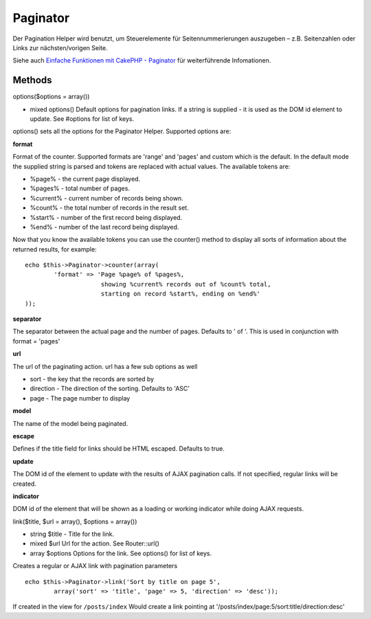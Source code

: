 Paginator
#########

Der Pagination Helper wird benutzt, um Steuerelemente für
Seitennummerierungen auszugeben – z.B. Seitenzahlen oder Links zur
nächsten/vorigen Seite.

Siehe auch `Einfache Funktionen mit CakePHP -
Paginator </de/view/164/pagination>`_ für weiterführende Infomationen.

Methods
=======

options($options = array())

-  mixed options() Default options for pagination links. If a string is
   supplied - it is used as the DOM id element to update. See #options
   for list of keys.

options() sets all the options for the Paginator Helper. Supported
options are:

**format**

Format of the counter. Supported formats are 'range' and 'pages' and
custom which is the default. In the default mode the supplied string is
parsed and tokens are replaced with actual values. The available tokens
are:

-  %page% - the current page displayed.
-  %pages% - total number of pages.
-  %current% - current number of records being shown.
-  %count% - the total number of records in the result set.
-  %start% - number of the first record being displayed.
-  %end% - number of the last record being displayed.

Now that you know the available tokens you can use the counter() method
to display all sorts of information about the returned results, for
example:

::


    echo $this->Paginator->counter(array(
            'format' => 'Page %page% of %pages%, 
                         showing %current% records out of %count% total, 
                         starting on record %start%, ending on %end%'
    )); 

**separator**

The separator between the actual page and the number of pages. Defaults
to ' of '. This is used in conjunction with format = 'pages'

**url**

The url of the paginating action. url has a few sub options as well

-  sort - the key that the records are sorted by
-  direction - The direction of the sorting. Defaults to 'ASC'
-  page - The page number to display

**model**

The name of the model being paginated.

**escape**

Defines if the title field for links should be HTML escaped. Defaults to
true.

**update**

The DOM id of the element to update with the results of AJAX pagination
calls. If not specified, regular links will be created.

**indicator**

DOM id of the element that will be shown as a loading or working
indicator while doing AJAX requests.

link($title, $url = array(), $options = array())

-  string $title - Title for the link.
-  mixed $url Url for the action. See Router::url()
-  array $options Options for the link. See options() for list of keys.

Creates a regular or AJAX link with pagination parameters

::

    echo $this->Paginator->link('Sort by title on page 5', 
            array('sort' => 'title', 'page' => 5, 'direction' => 'desc'));

If created in the view for ``/posts/index`` Would create a link pointing
at '/posts/index/page:5/sort:title/direction:desc'
